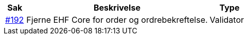 :ruleurl-ord: /ehf/rule/order-1.0/
:ruleurl-res: /ehf/rule/order-response-1.0/

[cols="1,9,2", options="header"]
|===
| Sak | Beskrivelse | Type

| link:https://github.com/difi/vefa-validator-conf/issues/192[#192]
| Fjerne EHF Core for order og ordrebekreftelse.
| Validator

|===
